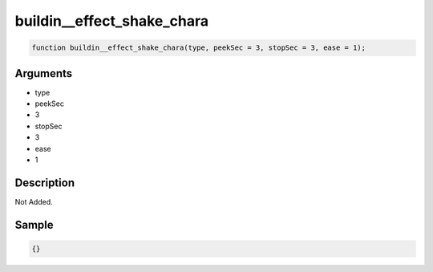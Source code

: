 buildin__effect_shake_chara
========================

.. code-block:: text

	function buildin__effect_shake_chara(type, peekSec = 3, stopSec = 3, ease = 1);



Arguments
------------

* type
* peekSec
* 3
* stopSec
* 3
* ease
* 1

Description
-------------

Not Added.

Sample
-------------

.. code-block:: json

	{}

